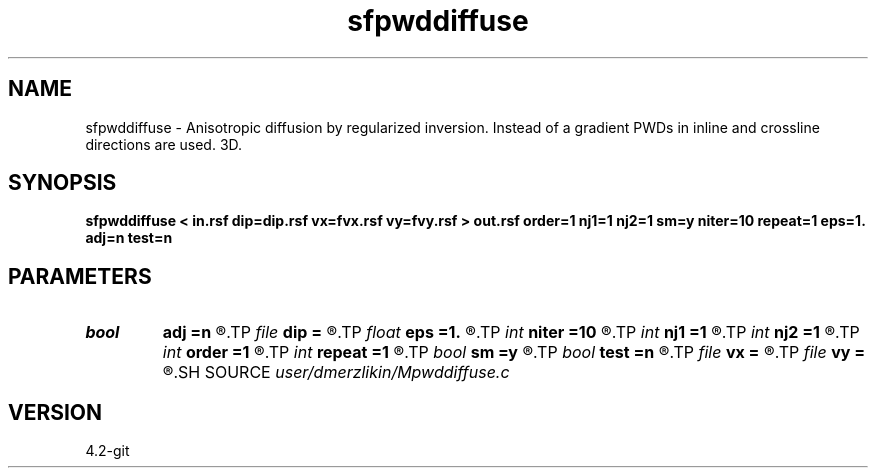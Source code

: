 .TH sfpwddiffuse 1  "APRIL 2023" Madagascar "Madagascar Manuals"
.SH NAME
sfpwddiffuse \- Anisotropic diffusion by regularized inversion. Instead of a gradient PWDs in inline and crossline directions are used. 3D. 
.SH SYNOPSIS
.B sfpwddiffuse < in.rsf dip=dip.rsf vx=fvx.rsf vy=fvy.rsf > out.rsf order=1 nj1=1 nj2=1 sm=y niter=10 repeat=1 eps=1. adj=n test=n
.SH PARAMETERS
.PD 0
.TP
.I bool   
.B adj
.B =n
.R  [y/n]	adjoint flag - when test=y
.TP
.I file   
.B dip
.B =
.R  	auxiliary input file name
.TP
.I float  
.B eps
.B =1.
.R  	regularization parameter
.TP
.I int    
.B niter
.B =10
.R  	number of conjugate-gradient iterations
.TP
.I int    
.B nj1
.B =1
.R  	antialiasing iline
.TP
.I int    
.B nj2
.B =1
.R  	antialiasing xline
.TP
.I int    
.B order
.B =1
.R  [1,2,3]	accuracy order
.TP
.I int    
.B repeat
.B =1
.R  	number of smoothing iterations
.TP
.I bool   
.B sm
.B =y
.R  [y/n]	if perform PWD filtering
.TP
.I bool   
.B test
.B =n
.R  [y/n]	test - applied in either forward or adjoint mode (no inversion)
.TP
.I file   
.B vx
.B =
.R  	auxiliary input file name
.TP
.I file   
.B vy
.B =
.R  	auxiliary input file name
.SH SOURCE
.I user/dmerzlikin/Mpwddiffuse.c
.SH VERSION
4.2-git

